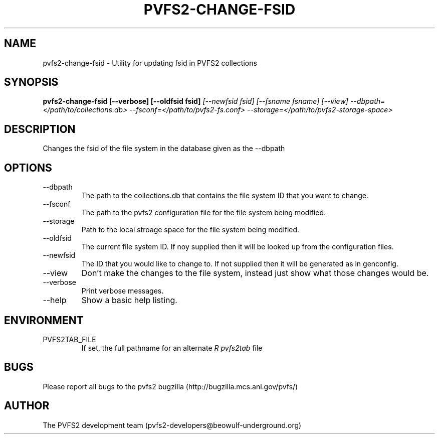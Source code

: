 .\" Process this file with
.\" groff -man -Tascii foo.1
.\" 
.TH "PVFS2-CHANGE-FSID" "1" "SEPTEMBER 2011" "PVFS2" "PVFS2 MANUALS"
.SH "NAME"
pvfs2\-change\-fsid \- Utility for updating fsid in PVFS2 collections
.SH "SYNOPSIS"
.B pvfs2\-change\-fsid  [\-\-verbose] [\-\-oldfsid fsid]
.I [\-\-newfsid fsid] [\-\-fsname fsname]
.I [\-\-view]
.I \-\-dbpath=</path/to/collections.db> \-\-fsconf=</path/to/pvfs2\-fs.conf>
.I \-\-storage=</path/to/pvfs2\-storage\-space>
.SH "DESCRIPTION"
Changes the fsid of the file system in the database given as the \-\-dbpath
.SH "OPTIONS"
.IP \-\-dbpath
The path to the collections.db that contains the file system ID that you want to change.
.IP \-\-fsconf
The path to the pvfs2 configuration file for the file system being modified.
.IP \-\-storage
Path to the local stroage space for the file system being modified.
.IP \-\-oldfsid
The current file system ID. If noy supplied then it will be looked up from the configuration
files.
.IP \-\-newfsid
The ID that you would like to change to. If not supplied then it will be generated as
in genconfig.
.IP \-\-view
Don't make the changes to the file system, instead just show what those changes would be.
.IP \-\-verbose
Print verbose messages.
.IP \-\-help
Show a basic help listing.
.SH "ENVIRONMENT"
.IP PVFS2TAB_FILE
If set, the full pathname for an alternate 
.I R pvfs2tab
file

.SH "BUGS"
Please report all bugs to the pvfs2 bugzilla (http://bugzilla.mcs.anl.gov/pvfs/)
.SH "AUTHOR"
The PVFS2 development team (pvfs2\-developers@beowulf\-underground.org)
